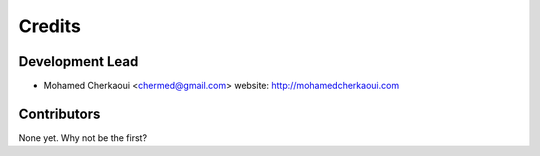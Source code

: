 =======
Credits
=======

Development Lead
----------------

* Mohamed Cherkaoui <chermed@gmail.com> website: http://mohamedcherkaoui.com

Contributors
------------

None yet. Why not be the first?
